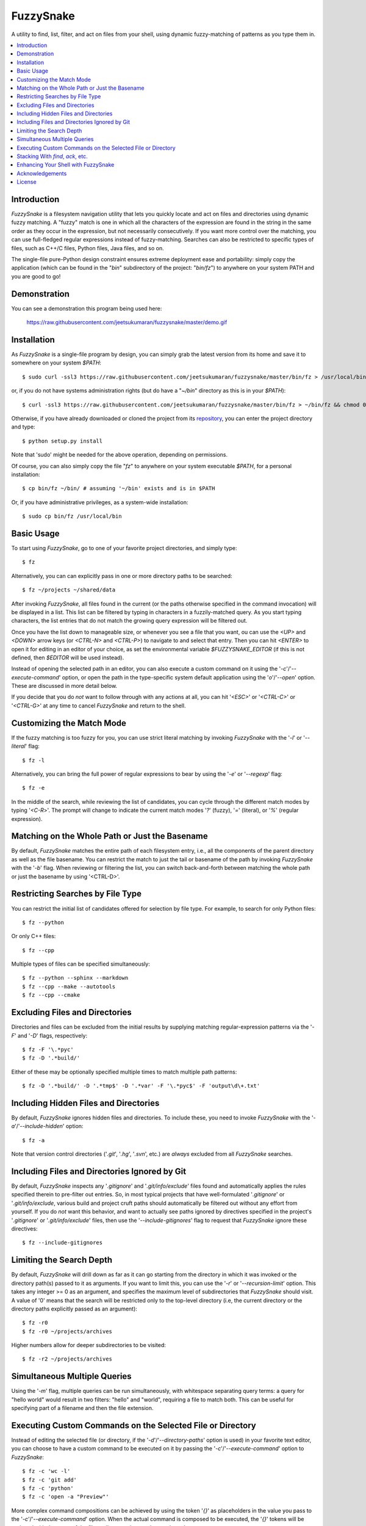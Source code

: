 FuzzySnake
==========
A utility to find, list, filter, and act on files from your shell, using
dynamic fuzzy-matching of patterns as you type them in.

.. image:: https://raw.githubusercontent.com/jeetsukumaran/fuzzysnake/master/demo.gif
   :height: 600px
   :alt: Demonstration of FuzzySnake in action.
   :target: https://raw.githubusercontent.com/jeetsukumaran/fuzzysnake/master/demo.gif

.. contents::
    :local:

Introduction
------------

`FuzzySnake` is a filesystem navigation utility that lets you quickly locate
and act on files and directories using dynamic fuzzy matching. A "fuzzy" match
is one in which all the characters of the expression are found in the string in
the same order as they occur in the expression, but not necessarily
consecutively. If you want more control over the matching, you can use
full-fledged regular expressions instead of fuzzy-matching. Searches can also
be restricted to specific types of files, such as C++/C files, Python files,
Java files, and so on.

The single-file pure-Python design constraint ensures extreme deployment ease
and portability: simply copy the application (which can be found in the "`bin`"
subdirectory of the project: "`bin/fz`") to anywhere on your system PATH and
you are good to go!

Demonstration
-------------

You can see a demonstration this program being used here:

    https://raw.githubusercontent.com/jeetsukumaran/fuzzysnake/master/demo.gif

Installation
------------

As `FuzzySnake` is a single-file program by design, you can simply grab the
latest version from its home and save it to somewhere on your system `$PATH`::

    $ sudo curl -ssl3 https://raw.githubusercontent.com/jeetsukumaran/fuzzysnake/master/bin/fz > /usr/local/bin/fz && chmod 0755 !#:3

or, if you do not have systems administration rights (but do have a "`~/bin`"
directory as this is in your `$PATH`)::

    $ curl -ssl3 https://raw.githubusercontent.com/jeetsukumaran/fuzzysnake/master/bin/fz > ~/bin/fz && chmod 0755 !#:3

Otherwise, if you have already downloaded or cloned the project from its
`repository <https://github.com/jeetsukumaran/fuzzysnake>`_, you can enter the
project directory and type::

    $ python setup.py install

Note that 'sudo' might be needed for the above operation, depending on
permissions.

Of course, you can also simply copy the file "`fz`" to anywhere on your system
executable `$PATH`, for a personal installation::

    $ cp bin/fz ~/bin/ # assuming '~/bin' exists and is in $PATH

Or, if you have administrative privileges, as a system-wide installation::

    $ sudo cp bin/fz /usr/local/bin

Basic Usage
-----------

To start using `FuzzySnake`, go to one of your favorite project directories,
and simply type::

    $ fz

Alternatively, you can can explicitly pass in one or more directory paths to be
searched::

    $ fz ~/projects ~/shared/data

After invoking `FuzzySnake`, all files found in the current (or the paths
otherwise specified in the command invocation) will be displayed in a list.
This list can be filtered by typing in characters in a fuzzily-matched query.
As you start typing characters, the list entries that do not match the growing
query expression will be filtered out.

Once you have the list down to manageable size, or whenever you see a file that
you want, ou can use the `<UP>` and `<DOWN>` arrow keys (or `<CTRL-N>` and
`<CTRL-P>`) to navigate to and select that entry.
Then you can hit `<ENTER>` to open it for editing in an editor of your choice,
as set the environmental variable `$FUZZYSNAKE_EDITOR` (if this is not defined,
then `$EDITOR` will be used instead).

Instead of opening the selected path in an editor, you can also execute a
custom command on it using the '`-c`'/'`--execute-command`' option, or open the
path in the type-specific system default application using the '`o`'/'`--open`'
option. These are discussed in more detail below.

If you decide that you do *not* want to follow through with any actions at all,
you can hit '`<ESC>`' or '`<CTRL-C>`' or '`<CTRL-G>`' at any time to cancel
`FuzzySnake` and return to the shell.

Customizing the Match Mode
--------------------------
If the fuzzy matching is too fuzzy for you, you can use strict literal matching
by invoking `FuzzySnake` with the '`-l`' or '`--literal`' flag::

    $ fz -l

Alternatively, you can bring the full power of regular expressions to bear by
using the '`-e`' or '`--regexp`' flag::

    $ fz -e

In the middle of the search, while reviewing the list of candidates, you can
cycle through the different match modes by typing '`<C-R`>'. The prompt will
change to indicate the current match modes '`?`' (fuzzy), '`=`' (literal), or
'`%`' (regular expression).

.. You can set a particular matching mode directly by:

.. - `<CTRL-F>` for fuzzy-matching mode,
.. - `<CTRL-E>` for regular-expression matching mode, and
.. - `<CTRL-L>` for literal-matching mode.

Matching on the Whole Path or Just the Basename
-----------------------------------------------

By default, `FuzzySnake` matches the entire path of each filesystem entry,
i.e., all the components of the parent directory as well as the file basename.
You can restrict the match to just the tail or basename of the path by invoking
`FuzzySnake` with the '`-b`' flag. When reviewing or filtering the list, you
can switch back-and-forth between matching the whole path or just the basename
by using '<CTRL-D>'.

Restricting Searches by File Type
---------------------------------

You can restrict the initial list of candidates offered for selection by file
type. For example, to search for only Python files::

    $ fz --python

Or only C++ files::

    $ fz --cpp

Multiple types of files can be specified simultaneously::

    $ fz --python --sphinx --markdown
    $ fz --cpp --make --autotools
    $ fz --cpp --cmake

Excluding Files and Directories
-------------------------------

Directories and files can be excluded from the initial results by supplying
matching regular-expression patterns via the '`-F`' and '`-D`' flags,
respectively::

    $ fz -F '\.*pyc'
    $ fz -D '.*build/'

Either of these may be optionally specified multiple times to match multiple
path patterns::

    $ fz -D '.*build/' -D '.*tmp$' -D '.*var' -F '\.*pyc$' -F 'output\d\+.txt'

Including Hidden Files and Directories
--------------------------------------
By default, `FuzzySnake` ignores hidden files and directories. To include
these, you need to invoke `FuzzySnake` with the '`-a`'/'`--include-hidden`'
option::

    $ fz -a

Note that version control directories ('`.git`', '`.hg`', '`.svn`', etc.) are
*always* excluded from all `FuzzySnake` searches.

Including Files and Directories Ignored by Git
----------------------------------------------
By default, `FuzzySnake` inspects any '`.gitignore`' and '`.git/info/exclude`'
files found and automatically applies the rules specified therein to pre-filter
out entries.  So, in most typical projects that have well-formulated
'`.gitignore`' or '`.git/info/exclude`, various build and project cruft paths
should automatically be filtered out without any effort from yourself. If you
do *not* want this behavior, and want to actually see paths ignored by
directives specified in the project's '`.gitignore`' or '`.git/info/exclude`'
files, then use the '`--include-gitignores`' flag to request that
`FuzzySnake` ignore these directives::

    $ fz --include-gitignores

Limiting the Search Depth
-------------------------
By default, `FuzzySnake` will drill down as far as it can go starting
from the directory in which it was invoked or the directory path(s) passed to
it as arguments. If you want to limit this, you can use the '`-r`' or
'`--recursion-limit`' option. This takes any integer >= 0 as an argument, and
specifies the maximum level of subdirectories that `FuzzySnake` should visit.
A value of '0' means that the search will be restricted only to the top-level
directory (i.e, the current directory or the directory paths explicitly passed
as an argument)::

    $ fz -r0
    $ fz -r0 ~/projects/archives

Higher numbers allow for deeper subdirectories to be visited::

    $ fz -r2 ~/projects/archives

Simultaneous Multiple Queries
-----------------------------
Using the '`-m`' flag, multiple queries can be run simultaneously,
with whitespace separating query terms: a query for "hello world" would
result in two filters: "hello" and "world", requiring a file to match both.
This can be useful for specifying part of a filename and then the file
extension.

Executing Custom Commands on the Selected File or Directory
-----------------------------------------------------------
Instead of editing the selected file (or directory, if the
'`-d`'/'`--directory-paths`' option is used) in your favorite text editor, you
can choose to have a custom command to be executed on it by passing the
'`-c`'/'`--execute-command`' option to `FuzzySnake`::

    $ fz -c 'wc -l'
    $ fz -c 'git add'
    $ fz -c 'python'
    $ fz -c 'open -a "Preview"'

More complex command compositions can be achieved by using the token '`{}`' as
placeholders in the value you pass to the '`-c`'/'`--execute-command`' option.
When the actual command is composed to be executed, the '`{}`' tokens will be
replaced with the name of the file or directory that you have selected::

    $ fz -c 'mv {} ~/some/other/path'
    $ fz -c 'cp {} {}.bak'
    $ fz -c 'python {} --arg1 -arg2 posarg1 posarg2'

Alternatively, if you just want to open the selected path using the system
default application for the type of path, you can invoke `FuzzySnake` with the
'`-o`' option::

    $ fz -o

You can also use the '`-p`'/'`--print`' flag to have `FuzzySnake` write out the
name of the selected path to a specified file. This is typically used when
using `FuzzySnake` as part of a custom shell function or command, such as the
"fuzzily-change-directory" command described below and given in the example
'`fztricks.sh`" file.

Stacking With `find`, `ack`, etc.
---------------------------------
If you invoke `FuzzySnake` with '-' as an argument, it will read entries from
the standard input pipe. This lets you use an external program (such as `find
<http://linux.about.com/od/commands/l/blcmdl1_find.htm>`_, `ack
<http://beyondgrep.com/>`_, or `The Silver Searcher
<https://github.com/ggreer/the_silver_searcher>`_) to make a first pass at
file-discovery, and then use `FuzzySnake` to dynamically select the final
result with precision::

    $ find ~/projects -type f | fz -
    $ find ~/projects -name '*.py' | fz -
    $ ack -f | fz -
    $ ag -f | fz -

If you want to permanently couple the speed of these file discovery engines
with the dynamic interactivity of `FuzzySnake`, add the following to your
"`~/.bashrc`::

    alias fzfind='find . -type f | fz -'
    alias fzack='ack -f | fz -'
    alias fzag='ag -f | fz -'

Enhancing Your Shell with FuzzySnake
------------------------------------

The '`fztricks.sh`' file included with the `FuzzySnake` distribution includes
some useful enhancements for your shell. To use them, source the file into you
current session::

    $ . fztricks.sh

If you like them enough to keep them permanently, copy the contents of the file
'`fztricks.sh`' to your '`~/.bashrc`', or add a line in your '`~/.bashrc`' to
source the file.

These enhancements include:

- Setting `<CTRL-F>` as a shell hot-key to invoke FuzzySnake::

    bind '"\C-f": "fz\n"'

- A new command, `fd`, to change to a directory selected via `FuzzySnake`::

    function fd() {
        _OFILE=/tmp/fz.out
        if [ -f $_OFILE ]
        then
            rm $_OFILE
        fi
        fz -d -p $_OFILE
        if [ -f $_OFILE ]
        then
            targetdir=$(cat $_OFILE)
            echo "$targetdir"
            cd "${targetdir}"
            rm $_OFILE
        fi
        unset _OFILE
    }

Acknowledgements
----------------

`FuzzySnake` is based on (and includes code derived from) '`quickfind
<https://github.com/Refefer/quickfind>`_' by Andrew Stanton, under version 2.0
of the Apache License.

License
-------

Copyright 2014 Jeet Sukumaran

Licensed under the Apache License, Version 2.0 (the "License");
you may not use this file except in compliance with the License.
You may obtain a copy of the License at

    http://www.apache.org/licenses/LICENSE-2.0

Unless required by applicable law or agreed to in writing, software
distributed under the License is distributed on an "AS IS" BASIS,
WITHOUT WARRANTIES OR CONDITIONS OF ANY KIND, either express or implied.
See the License for the specific language governing permissions and
limitations under the License.
